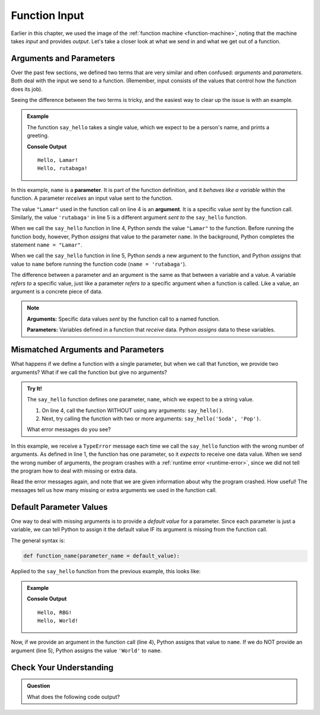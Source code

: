 Function Input
==============

Earlier in this chapter, we used the image of the
:ref:`function machine <function-machine>`, noting that the machine takes
*input* and provides *output*. Let's take a closer look at what we send in and
what we get out of a function.

Arguments and Parameters
------------------------

.. index::
   single: function; argument
   single: function; parameter
   single: function; input

Over the past few sections, we defined two terms that are very similar and
often confused: *arguments* and *parameters*. Both deal with the input we send
to a function. (Remember, input consists of the values that control how the
function does its job).

Seeing the difference between the two terms is tricky, and the easiest way to
clear up the issue is with an example.

.. admonition:: Example

   The function ``say_hello`` takes a single value, which we expect to be a
   person's name, and prints a greeting. 

   .. sourcecode:: python
      :linenos:

      def say_hello(name):
         print("Hello, {0}!".format(name))

      say_hello("Lamar")
      say_hello('rutabaga')

   **Console Output**

   ::

      Hello, Lamar!
      Hello, rutabaga!

In this example, ``name`` is a **parameter**. It is part of the function
definition, and it *behaves like a variable* within the function. A parameter
*receives* an input value sent to the function.

The value ``"Lamar"`` used in the function call on line 4 is an **argument**.
It is a specific value *sent* by the function call. Similarly, the value
``'rutabaga'`` in line 5 is a different argument *sent to* the ``say_hello``
function.

When we call the ``say_hello`` function in line 4, Python *sends* the value
``"Lamar"`` to the function. Before running the function body, however, Python
*assigns* that value to the parameter ``name``. In the background, Python
completes the statement ``name = "Lamar"``.

When we call the ``say_hello`` function in line 5, Python *sends* a new
argument to the function, and Python *assigns* that value to ``name`` before
running the function code (``name = 'rutabaga'``).

The difference between a parameter and an argument is the same as that between
a variable and a value. A variable *refers to* a specific value, just like a
parameter *refers to* a specific argument when a function is called. Like a
value, an argument is a concrete piece of data.

.. admonition:: Note

   **Arguments:** Specific data values *sent* by the function call to a named
   function.

   **Parameters:** Variables defined in a function that *receive* data. Python
   *assigns* data to these variables.

Mismatched Arguments and Parameters
-----------------------------------

What happens if we define a function with a single parameter, but when we call
that function, we provide two arguments? What if we call the function but give
no arguments?

.. admonition:: Try It!

   The ``say_hello`` function defines one parameter, ``name``, which we expect
   to be a string value.

   #. On line 4, call the function WITHOUT using any arguments:
      ``say_hello()``.
   #. Next, try calling the function with two or more arguments:
      ``say_hello('Soda', 'Pop')``.

   What error messages do you see?

   .. raw:: html

      <iframe height="400px" width="100%" src="https://repl.it/@launchcode/Argument-Parameter-Mismatch?lite=true" scrolling="no" frameborder="yes" allowtransparency="true" allowfullscreen="true" sandbox="allow-forms allow-pointer-lock allow-popups allow-same-origin allow-scripts allow-modals"></iframe>

In this example, we receive a ``TypeError`` message each time we call the
``say_hello`` function with the wrong number of arguments. As defined in line
1, the function has one parameter, so it *expects* to receive one data value.
When we send the wrong number of arguments, the program crashes with a
:ref:`runtime error <runtime-error>`, since we did not tell the program how to
deal with missing or extra data.

Read the error messages again, and note that we are given information about why
the program crashed. How useful! The messages tell us how many missing or extra
arguments we used in the function call.

Default Parameter Values
------------------------

One way to deal with missing arguments is to provide a *default value* for a
parameter. Since each parameter is just a variable, we can tell Python to
assign it the default value IF its argument is missing from the function call.

The general syntax is:

.. sourcecode:: python

   def function_name(parameter_name = default_value):

Applied to the ``say_hello`` function from the previous example, this looks
like:

.. admonition:: Example

   .. sourcecode:: python
      :linenos:

      def say_hello(name = 'World'):
         print("Hello, {0}!".format(name))

      say_hello("RBG")
      say_hello()

   **Console Output**

   ::

      Hello, RBG!
      Hello, World!

Now, if we provide an argument in the function call (line 4), Python assigns
that value to ``name``. If we do NOT provide an argument (line 5), Python
assigns the value ``'World'`` to ``name``.

Check Your Understanding
------------------------

.. admonition:: Question

   What does the following code output?

   .. sourcecode:: python
      :linenos:

      def string_repeater(a_string):
         repeated = a_string + a_string
         print(repeated)

      string_repeater('Bob')

   .. raw:: html

      <ol type="a">
         <li><input type="radio" name="Q3" autocomplete="off" onclick="evaluateMC(name, true)"> "BobBob"</li>
         <li><input type="radio" name="Q3" autocomplete="off" onclick="evaluateMC(name, false)"> Nothing (no output)</li>
         <li><input type="radio" name="Q3" autocomplete="off" onclick="evaluateMC(name, false)"> repeated</li>
         <li><input type="radio" name="Q3" autocomplete="off" onclick="evaluateMC(name, false)"> The value of a_string</li>
      </ol>
      <p id="Q3"></p>

.. Answer = a

.. raw:: html

   <script type="text/JavaScript">
      function evaluateMC(id, correct) {
         if (correct) {
            document.getElementById(id).innerHTML = 'Yep!';
            document.getElementById(id).style.color = 'blue';
         } else {
            document.getElementById(id).innerHTML = 'Nope!';
            document.getElementById(id).style.color = 'red';
         }
      }
   </script>